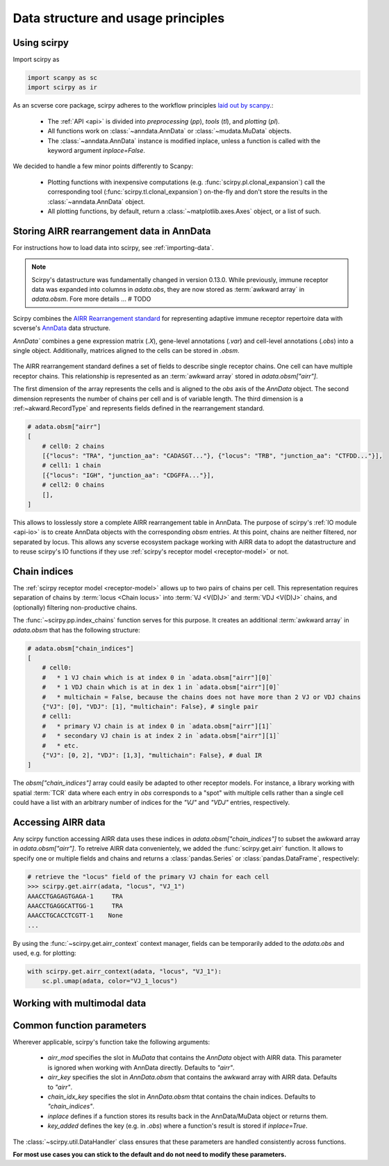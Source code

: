 
Data structure and usage principles
===================================

Using scirpy
------------

Import scirpy as

.. code-block:: python

   import scanpy as sc
   import scirpy as ir


As an scverse core package, scirpy adheres to the workflow principles 
`laid out by scanpy <https://scanpy.readthedocs.io/en/stable/usage-principles.html>`_.:

 * The :ref:`API <api>` is divided into *preprocessing* (`pp`), *tools* (`tl`),
   and *plotting* (`pl`).
 * All functions work on :class:`~anndata.AnnData` or :class:`~mudata.MuData` objects.
 * The :class:`~anndata.AnnData` instance is modified inplace, unless a function
   is called with the keyword argument `inplace=False`.

We decided to handle a few minor points differently to Scanpy:

 * Plotting functions with inexpensive computations (e.g. :func:`scirpy.pl.clonal_expansion`)
   call the corresponding tool (:func:`scirpy.tl.clonal_expansion`) on-the-fly and
   don't store the results in the :class:`~anndata.AnnData` object.
 * All plotting functions, by default, return a :class:`~matplotlib.axes.Axes` object,
   or a list of such.


.. _data-structure:

Storing AIRR rearrangement data in AnnData
------------------------------------------

For instructions how to load data into scirpy, see :ref:`importing-data`.

.. note:: 

    Scirpy's datastructure was fundamentally changed in version 0.13.0. While previously, immune receptor
    data was expanded into columns in `adata.obs`, they are now stored as :term:`awkward array` in `adata.obsm`. 
    Fore more details ... # TODO

Scirpy combines the `AIRR Rearrangement standard <https://docs.airr-community.org/en/latest/datarep/rearrangements.html>`_ 
for representing adaptive immune receptor repertoire data with scverse's `AnnData <https://anndata.readthedocs.io/en/latest/>`_ data structure.

`AnnData`` combines a gene expression matrix (`.X`), gene-level annotations (`.var`) and
cell-level annotations (`.obs`) into a single object. Additionally, matrices aligned to the cells can be stored in `.obsm`.

.. figure:: img/anndata.svg
   :width: 350px

The AIRR rearrangement standard defines a set of fields to describe single receptor chains. One cell can have 
multiple receptor chains. This relationship is represented as an :term:`awkward array` stored in `adata.obsm["airr"]`.

The first dimension of the array represents the cells and is aligned to the `obs` axis of the `AnnData` object. 
The second dimension represents the number of chains per cell and is of variable length. The third dimension 
is a :ref:~akward.RecordType` and represents fields defined in the rearrangement standard. 

.. code-block:: python

    # adata.obsm["airr"]
    [
        # cell0: 2 chains
        [{"locus": "TRA", "junction_aa": "CADASGT..."}, {"locus": "TRB", "junction_aa": "CTFDD..."}],
        # cell1: 1 chain
        [{"locus": "IGH", "junction_aa": "CDGFFA..."}],
        # cell2: 0 chains
        [],
    ]

This allows to losslessly store a complete AIRR rearrangement table in AnnData. The purpose of scirpy's :ref:`IO module <api-io>`
is to create AnnData objects with the corresponding `obsm` entries. At this point, chains are neither filtered, nor separated by locus. 
This allows any scverse ecosystem package working with AIRR data to adopt the datastructure and to reuse scirpy's IO functions
if they use :ref:`scirpy's receptor model <receptor-model>` or not. 

Chain indices
-------------
The :ref:`scirpy receptor model <receptor-model>` allows up to two pairs of chains per cell. This representation 
requires separation of chains by :term:`locus <Chain locus>` into :term:`VJ <V(D)J>` and :term:`VDJ <V(D)J>` chains, 
and (optionally) filtering non-productive chains. 

The :func:`~scirpy.pp.index_chains` function serves for this purpose. It creates an additional :term:`awkward array` 
in `adata.obsm` that has the following structure: 

.. code-block:: python

    # adata.obsm["chain_indices"]
    [
        # cell0: 
        #   * 1 VJ chain which is at index 0 in `adata.obsm["airr"][0]`
        #   * 1 VDJ chain which is at in dex 1 in `adata.obsm["airr"][0]`
        #   * multichain = False, because the chains does not have more than 2 VJ or VDJ chains
        {"VJ": [0], "VDJ": [1], "multichain": False}, # single pair
        # cell1:
        #   * primary VJ chain is at index 0 in `adata.obsm["airr"][1]`
        #   * secondary VJ chain is at index 2 in `adata.obsm["airr"][1]`
        #   * etc. 
        {"VJ": [0, 2], "VDJ": [1,3], "multichain": False}, # dual IR
    ]


The `obsm["chain_indices"]` array could easily be adapted to other receptor models. For instance, 
a library working with spatial :term:`TCR` data where each entry in `obs` corresponds to a "spot" with multiple cells rather
than a single cell could have a list with an arbitrary number of indices for the `"VJ"` and `"VDJ"` entries, respectively. 


Accessing AIRR data
-------------------
Any scirpy function accessing AIRR data uses these indices in `adata.obsm["chain_indices"]` to subset the awkward array in 
`adata.obsm["airr"]`. To retreive AIRR data convenientely, we added the :func:`scirpy.get.airr` function. It allows
to specify one or multiple fields and chains and returns a :class:`pandas.Series` or :class:`pandas.DataFrame`, respectively:

.. code-block:: python

    # retrieve the "locus" field of the primary VJ chain for each cell
    >>> scirpy.get.airr(adata, "locus", "VJ_1")
    AAACCTGAGAGTGAGA-1     TRA 
    AAACCTGAGGCATTGG-1     TRA
    AAACCTGCACCTCGTT-1    None
    ...

By using the :func:`~scirpy.get.airr_context` context manager, fields can be temporarily added to the `adata.obs`
and used, e.g. for plotting: 

.. code-block:: python
    
    with scirpy.get.airr_context(adata, "locus", "VJ_1"):
        sc.pl.umap(adata, color="VJ_1_locus")


Working with multimodal data
----------------------------




Common function parameters
--------------------------
Wherever applicable, scirpy's function take the following arguments:

 * `airr_mod` specifies the slot in `MuData` that contains the `AnnData` object with AIRR data. This parameter is 
   ignored when working with AnnData directly. Defaults to `"airr"`.
 * `airr_key` specifies the slot in `AnnData.obsm` that contains the awkward array with AIRR data. Defaults to `"airr"`. 
 * `chain_idx_key` specifies the slot in `AnnData.obsm` thtat contains the chain indices. Defaults to `"chain_indices"`. 
 * `inplace` defines if a function stores its results back in the AnnData/MuData object or returns them.
 * `key_added` defines the key (e.g. in `.obs`) where a function's result is stored if `inplace=True`.

The :class:`~scirpy.util.DataHandler` class ensures that these parameters are handled consistently across functions. 

**For most use cases you can stick to the default and do not need to modify these parameters.**